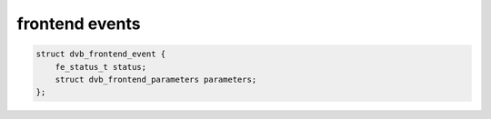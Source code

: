 
.. _dvb-frontend-event:

===============
frontend events
===============


.. code-block:: c

     struct dvb_frontend_event {
         fe_status_t status;
         struct dvb_frontend_parameters parameters;
     };



